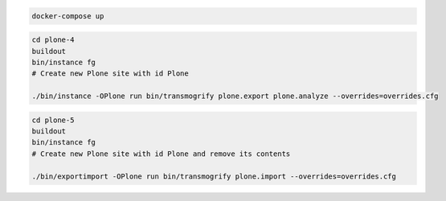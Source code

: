 .. code:: bash

   docker-compose up

.. code:: bash

   cd plone-4
   buildout
   bin/instance fg
   # Create new Plone site with id Plone

   ./bin/instance -OPlone run bin/transmogrify plone.export plone.analyze --overrides=overrides.cfg

.. code:: bash

   cd plone-5
   buildout
   bin/instance fg
   # Create new Plone site with id Plone and remove its contents

   ./bin/exportimport -OPlone run bin/transmogrify plone.import --overrides=overrides.cfg
